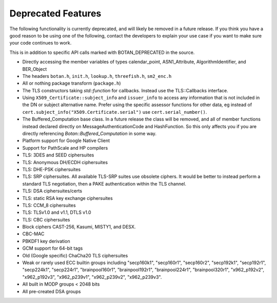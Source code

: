 Deprecated Features
========================

The following functionality is currently deprecated, and will likely
be removed in a future release. If you think you have a good reason to
be using one of the following, contact the developers to explain your
use case if you want to make sure your code continues to work.

This is in addition to specific API calls marked with BOTAN_DEPRECATED
in the source.

- Directly accessing the member variables of types calendar_point, ASN1_Attribute,
  AlgorithmIdentifier, and BER_Object

- The headers ``botan.h``, ``init.h``, ``lookup.h``, ``threefish.h``, ``sm2_enc.h``

- All or nothing package transform (``package.h``)

- The TLS constructors taking `std::function` for callbacks. Instead
  use the TLS::Callbacks interface.

- Using ``X509_Certificate::subject_info`` and ``issuer_info`` to access any
  information that is not included in the DN or subject alternative name. Prefer
  using the specific assessor functions for other data, eg instead of
  ``cert.subject_info("X509.Certificate.serial")`` use ``cert.serial_number()``.

- The Buffered_Computation base class. In a future release the class will be
  removed, and all of member functions instead declared directly on
  MessageAuthenticationCode and HashFunction. So this only affects you if you
  are directly referencing `Botan::Buffered_Computation` in some way.

- Platform support for Google Native Client

- Support for PathScale and HP compilers

- TLS: 3DES and SEED ciphersuites

- TLS: Anonymous DH/ECDH ciphersuites

- TLS: DHE-PSK ciphersuites

- TLS: SRP ciphersuites. All available TLS-SRP suites use obsolete
  ciphers. It would be better to instead perform a standard TLS
  negotiation, then a PAKE authentication within the TLS channel.

- TLS: DSA ciphersuites/certs

- TLS: static RSA key exchange ciphersuites

- TLS: CCM_8 ciphersuites

- TLS: TLSv1.0 and v1.1, DTLS v1.0

- TLS: CBC ciphersuites

- Block ciphers CAST-256, Kasumi, MISTY1, and DESX.

- CBC-MAC

- PBKDF1 key derivation

- GCM support for 64-bit tags

- Old (Google specific) ChaCha20 TLS ciphersuites

- Weak or rarely used ECC builtin groups including "secp160k1", "secp160r1",
  "secp160r2", "secp192k1", "secp192r1", "secp224k1", "secp224r1",
  "brainpool160r1", "brainpool192r1", "brainpool224r1", "brainpool320r1",
  "x962_p192v2", "x962_p192v3", "x962_p239v1", "x962_p239v2", "x962_p239v3".

- All built in MODP groups < 2048 bits

- All pre-created DSA groups
